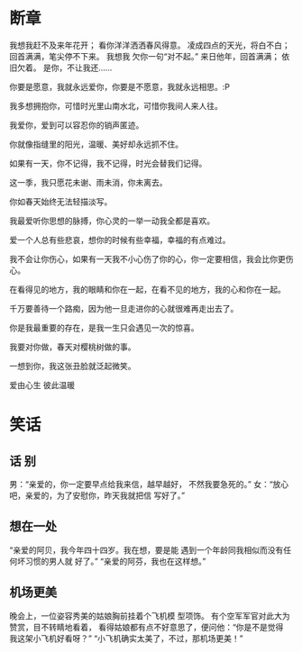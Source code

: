 * 断章
我想我赶不及来年花开；
看你洋洋洒洒春风得意。
凌成四点的天光，将白不白；
回首满满，笔尖停不下来。
我想我 欠你一句“对不起。”
来日他年，回首满满；
依旧欠着。
是你，不让我还……


你要是愿意，我就永远爱你，你要是不愿意，我就永远相思。:P

我多想拥抱你，可惜时光里山南水北，可惜你我间人来人往。

我爱你，爱到可以容忍你的销声匿迹。

你就像指缝里的阳光，温暖、美好却永远抓不住。

如果有一天，你不记得，我不记得，时光会替我们记得。

这一季，我只愿花未谢、雨未消，你未离去。

你如春天始终无法轻描淡写。

我最爱听你思想的脉搏，你心灵的一举一动我全都是喜欢。

爱一个人总有些悲哀，想你的时候有些幸福，幸福的有点难过。

我不会让你伤心，如果有一天我不小心伤了你的心，你一定要相信，我会比你更伤心。

在看得见的地方，我的眼睛和你在一起，在看不见的地方，我的心和你在一起。

千万要善待一个路痴，因为他一旦走进你的心就很难再走出去了。

你是我最重要的存在，是我一生只会遇见一次的惊喜。

我要对你做，春天对樱桃树做的事。
   
一想到你，我这张丑脸就泛起微笑。

爱由心生 彼此温暖
* 笑话
** 话    别

     男：“亲爱的，你一定要早点给我来信，越早越好，
 不然我要急死的。”
     女：“放心吧，亲爱的，为了安慰你，昨天我就把信
 写好了。”
** 想在一处

      “亲爱的阿贝，我今年四十四岁。我在想，要是能
  遇到一个年龄同我相似而没有任何坏习惯的男人就
  好了。”
      “亲爱的阿芬，我也在这样想。”
** 机场更美
    晚会上，一位姿容秀美的姑娘胸前挂着个飞机模
型项饰。
    有个空军军官对此大为赞赏，目不转睛地看着，
看得姑娘都有点不好意思了，便问他：“你是不是觉得
我这架小飞机好看呀？”
    “小飞机确实太美了，不过，那机场更美！”
 
